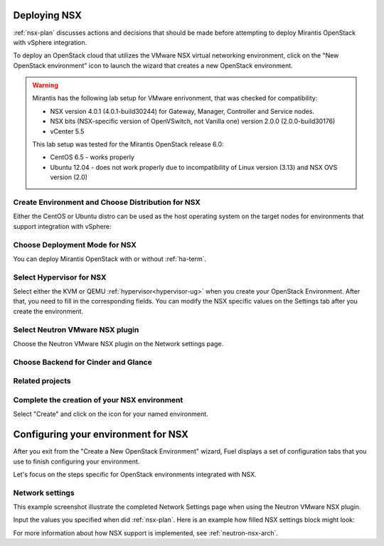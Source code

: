 .. raw:: pdf

   PageBreak

.. _nsx-deploy:

Deploying NSX
-------------

.. contents :local:

:ref:`nsx-plan` discusses actions and decisions
that should be made before attempting to deploy
Mirantis OpenStack with vSphere integration.

To deploy an OpenStack cloud that utilizes
the VMware NSX virtual networking environment,
click on the "New OpenStack environment" icon
to launch the wizard that creates a new OpenStack environment.

.. warning:: Mirantis has the following lab setup for VMware enrivonment,
             that was checked for compatibility:

             * NSX version 4.0.1 (4.0.1-build30244) for Gateway, Manager, Controller
               and Service nodes.

             * NSX bits (NSX-specific version of OpenVSwitch, not Vanilla one)
               version 2.0.0 (2.0.0-build30176)

             * vCenter 5.5
          
             This lab setup was tested for the
             Mirantis OpenStack release 6.0:

             * CentOS 6.5 - works properly

             * Ubuntu 12.04 - does not work properly due to
               incompatibility of Linux version (3.13) and NSX OVS version (2.0)


.. _nsx-start-create-env-ug:

Create Environment and Choose Distribution for NSX
++++++++++++++++++++++++++++++++++++++++++++++++++

Either the CentOS or Ubuntu distro
can be used as the host operating system on the target nodes
for environments that support integration with vSphere:

.. image:: /_images/user_screen_shots/nsx-create-env.png
   :width: 50%

Choose Deployment Mode for NSX
++++++++++++++++++++++++++++++

You can deploy Mirantis OpenStack with or without :ref:`ha-term`.

.. image:: /_images/user_screen_shots/nsx-deployment-mode.png
   :width: 50%

.. raw: pdf

   PageBreak

Select Hypervisor for NSX
+++++++++++++++++++++++++

Select either the KVM or QEMU :ref:`hypervisor<hypervisor-ug>`
when you create your OpenStack Environment.
After that, you need to fill in the corresponding fields.
You can modify the NSX specific values on the Settings tab
after you create the environment.

.. image:: /_images/user_screen_shots/nsx-hv.png
   :width: 50%

Select Neutron VMware NSX plugin
++++++++++++++++++++++++++++++++

Choose the Neutron VMware NSX plugin on the Network settings page.

.. image:: /_images/user_screen_shots/nsx-networking.png
   :width: 50%

.. raw: pdf

   PageBreak

Choose Backend for Cinder and Glance
++++++++++++++++++++++++++++++++++++

.. image:: /_images/user_screen_shots/nsx-storage.png
   :width: 50%


Related projects
++++++++++++++++

.. image:: /_images/user_screen_shots/nsx-additional.png
   :width: 50%

.. raw: pdf

   PageBreak

Complete the creation of your NSX environment
+++++++++++++++++++++++++++++++++++++++++++++


.. image:: /_images/user_screen_shots/deploy_env.png
   :width: 50%


Select "Create" and click on the icon for your named environment.

Configuring your environment for NSX
------------------------------------

After you exit from the "Create a New OpenStack Environment" wizard,
Fuel displays a set of configuration tabs
that you use to finish configuring your environment.

Let's focus on the steps specific for OpenStack environments
integrated with NSX.

.. _network-settings-nsx-ug:

Network settings
++++++++++++++++

This example screenshot illustrate the completed Network Settings page
when using the Neutron VMware NSX plugin.

.. image:: /_images/nsx-settings.png
   :width: 80%

Input the values you specified when did :ref:`nsx-plan`.
Here is an example how filled NSX settings block might look:

.. image:: /_images/nsx-settings-filled.png
   :width: 80%

For more information about how NSX support is implemented,
see :ref:`neutron-nsx-arch`.
